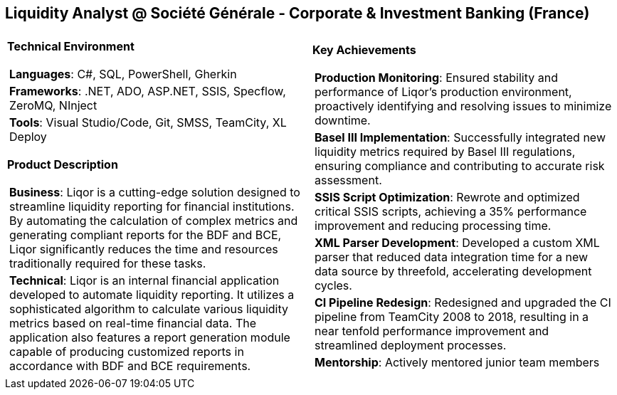 [.text-center]
== Liquidity Analyst @ Société Générale - Corporate & Investment Banking (France)

[frame = none, grid = none, stripes = all]
|===
| |

^a|

[.big.underline]#*Technical Environment*#
[frame = none, grid = none, cols = "^.^a"]
!===

! *Languages*: C#, SQL, PowerShell, Gherkin

! *Frameworks*: .NET, ADO, ASP.NET, SSIS, Specflow, ZeroMQ, NInject

! *Tools*: Visual Studio/Code, Git, SMSS, TeamCity, XL Deploy

!===

[.big.underline]#*Product Description*#
[frame = none, grid = none, cols = "^.^a"]
!===

! *Business*: Liqor is a cutting-edge solution designed to streamline liquidity reporting for financial institutions. By automating the calculation of complex metrics and generating compliant reports for the BDF and BCE, Liqor significantly reduces the time and resources traditionally required for these tasks.

! *Technical*: Liqor is an internal financial application developed to automate liquidity reporting. It utilizes a sophisticated algorithm to calculate various liquidity metrics based on real-time financial data. The application also features a report generation module capable of producing customized reports in accordance with BDF and BCE requirements.

!===

^a|

[.big.underline]#*Key Achievements*#
[frame = none, grid = none, cols = "^.^a"]
!===

! *Production Monitoring*: Ensured stability and performance of Liqor's production environment, proactively identifying and resolving issues to minimize downtime.

! *Basel III Implementation*: Successfully integrated new liquidity metrics required by Basel III regulations, ensuring compliance and contributing to accurate risk assessment.

! *SSIS Script Optimization*: Rewrote and optimized critical SSIS scripts, achieving a 35% performance improvement and reducing processing time.

! *XML Parser Development*: Developed a custom XML parser that reduced data integration time for a new data source by threefold, accelerating development cycles.

! *CI Pipeline Redesign*: Redesigned and upgraded the CI pipeline from TeamCity 2008 to 2018, resulting in a near tenfold performance improvement and streamlined deployment processes.

! *Mentorship*: Actively mentored junior team members

!===

|===